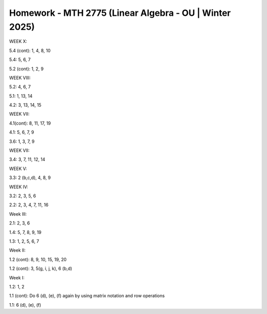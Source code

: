 *********************************************************
 Homework - MTH 2775 (Linear Algebra - OU | Winter 2025)
*********************************************************

WEEK X:

5.4 (cont): 1, 4, 8, 10

5.4: 5, 6, 7

5.2 (cont): 1, 2, 9

WEEK VIII:

5.2: 4, 6, 7

5.1: 1, 13, 14

4.2: 3, 13, 14, 15

WEEK VII:

4.1(cont): 8, 11, 17, 19

4.1: 5, 6, 7, 9

3.6: 1, 3, 7, 9

WEEK VII:

3.4: 3, 7, 11, 12, 14

WEEK V:

3.3: 2 (b,c,d), 4, 8, 9

WEEK IV:

3.2: 2, 3, 5, 6

2.2: 2, 3, 4, 7, 11, 16

Week III:

2.1: 2, 3, 6

1.4: 5, 7, 8, 9, 19

1.3: 1, 2, 5, 6, 7

Week II:

1.2 (cont): 8, 9, 10, 15, 19, 20

1.2 (cont): 3, 5(g, i, j, k), 6 (b,d)

Week I:

1.2: 1, 2

1.1 (cont): Do 6 (d), (e), (f) again by using matrix notation and row operations

1.1: 6 (d), (e), (f)
